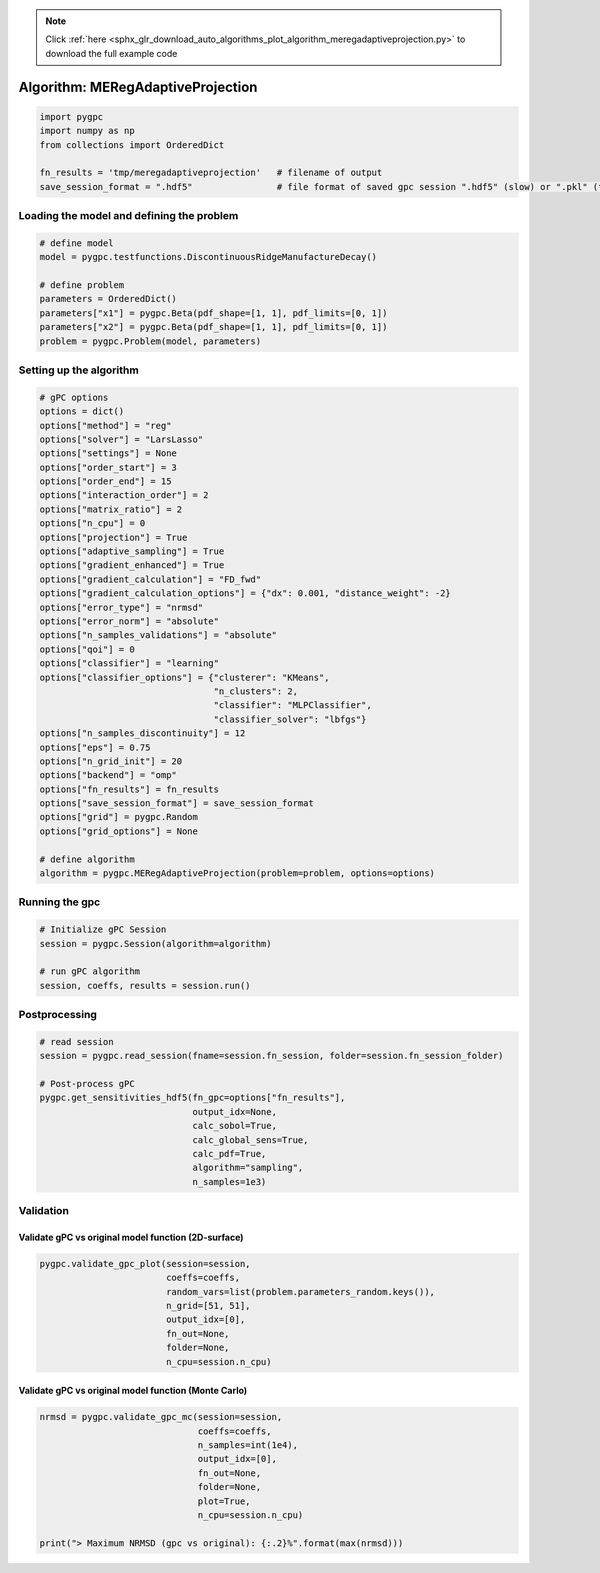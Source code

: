 .. note::
    :class: sphx-glr-download-link-note

    Click :ref:`here <sphx_glr_download_auto_algorithms_plot_algorithm_meregadaptiveprojection.py>` to download the full example code
.. rst-class:: sphx-glr-example-title

.. _sphx_glr_auto_algorithms_plot_algorithm_meregadaptiveprojection.py:


Algorithm: MERegAdaptiveProjection
==================================


.. code-block:: default

    import pygpc
    import numpy as np
    from collections import OrderedDict

    fn_results = 'tmp/meregadaptiveprojection'   # filename of output
    save_session_format = ".hdf5"                # file format of saved gpc session ".hdf5" (slow) or ".pkl" (fast)








Loading the model and defining the problem
------------------------------------------


.. code-block:: default


    # define model
    model = pygpc.testfunctions.DiscontinuousRidgeManufactureDecay()

    # define problem
    parameters = OrderedDict()
    parameters["x1"] = pygpc.Beta(pdf_shape=[1, 1], pdf_limits=[0, 1])
    parameters["x2"] = pygpc.Beta(pdf_shape=[1, 1], pdf_limits=[0, 1])
    problem = pygpc.Problem(model, parameters)








Setting up the algorithm
------------------------


.. code-block:: default


    # gPC options
    options = dict()
    options["method"] = "reg"
    options["solver"] = "LarsLasso"
    options["settings"] = None
    options["order_start"] = 3
    options["order_end"] = 15
    options["interaction_order"] = 2
    options["matrix_ratio"] = 2
    options["n_cpu"] = 0
    options["projection"] = True
    options["adaptive_sampling"] = True
    options["gradient_enhanced"] = True
    options["gradient_calculation"] = "FD_fwd"
    options["gradient_calculation_options"] = {"dx": 0.001, "distance_weight": -2}
    options["error_type"] = "nrmsd"
    options["error_norm"] = "absolute"
    options["n_samples_validations"] = "absolute"
    options["qoi"] = 0
    options["classifier"] = "learning"
    options["classifier_options"] = {"clusterer": "KMeans",
                                     "n_clusters": 2,
                                     "classifier": "MLPClassifier",
                                     "classifier_solver": "lbfgs"}
    options["n_samples_discontinuity"] = 12
    options["eps"] = 0.75
    options["n_grid_init"] = 20
    options["backend"] = "omp"
    options["fn_results"] = fn_results
    options["save_session_format"] = save_session_format
    options["grid"] = pygpc.Random
    options["grid_options"] = None

    # define algorithm
    algorithm = pygpc.MERegAdaptiveProjection(problem=problem, options=options)








Running the gpc
---------------


.. code-block:: default


    # Initialize gPC Session
    session = pygpc.Session(algorithm=algorithm)

    # run gPC algorithm
    session, coeffs, results = session.run()





.. rst-class:: sphx-glr-script-out

 Out:

 .. code-block:: none

    Performing 20 initial simulations!
    It/Sub-it: 3/2 Performing simulation 01 from 20 [==                                      ] 5.0%
    Total function evaluation: 0.0028040409088134766 sec
    It/Sub-it: 3/2 Performing simulation 01 from 40 [=                                       ] 2.5%
    Gradient evaluation: 0.0011909008026123047 sec
    Determining gPC approximation for QOI #0:
    =========================================
    Determining gPC domains ...
    Determining validation set of size 10000 for NRMSD error calculation ...
    It/Sub-it: N/A/N/A Performing simulation 00001 from 10000 [                                        ] 0.0%
    It/Sub-it: N/A/N/A Performing simulation 00001 from 20000 [                                        ] 0.0%
    Refining domain boundary ...
    Performing 12 simulations to refine discontinuity location!
    It/Sub-it: Domain boundary/N/A Performing simulation 01 from 12 [===                                     ] 8.3%
    Total function evaluation: 0.0027463436126708984 sec
    It/Sub-it: Domain boundary/N/A Performing simulation 01 from 24 [=                                       ] 4.2%
    Gradient evaluation: 0.0005946159362792969 sec
    Updating classifier ...
    Determine gPC coefficients using 'LarsLasso' solver (gradient enhanced)...
    Determine gPC coefficients using 'LarsLasso' solver (gradient enhanced)...
    -> Domain: 0 absolute nrmsd error = 0.0009263193023522684
    -> Domain: 1 absolute nrmsd error = 0.7011856648518827
    Determine gPC coefficients using 'LarsLasso' solver (gradient enhanced)...
    Determine gPC coefficients using 'LarsLasso' solver (gradient enhanced)...




Postprocessing
--------------


.. code-block:: default


    # read session
    session = pygpc.read_session(fname=session.fn_session, folder=session.fn_session_folder)

    # Post-process gPC
    pygpc.get_sensitivities_hdf5(fn_gpc=options["fn_results"],
                                 output_idx=None,
                                 calc_sobol=True,
                                 calc_global_sens=True,
                                 calc_pdf=True,
                                 algorithm="sampling",
                                 n_samples=1e3)





.. rst-class:: sphx-glr-script-out

 Out:

 .. code-block:: none

    > Loading gpc session object: tmp/meregadaptiveprojection.hdf5
    > Loading gpc coeffs: tmp/meregadaptiveprojection.hdf5
    > Adding results to: tmp/meregadaptiveprojection.hdf5




Validation
----------
Validate gPC vs original model function (2D-surface)
^^^^^^^^^^^^^^^^^^^^^^^^^^^^^^^^^^^^^^^^^^^^^^^^^^^^


.. code-block:: default

    pygpc.validate_gpc_plot(session=session,
                            coeffs=coeffs,
                            random_vars=list(problem.parameters_random.keys()),
                            n_grid=[51, 51],
                            output_idx=[0],
                            fn_out=None,
                            folder=None,
                            n_cpu=session.n_cpu)



.. image:: /auto_algorithms/images/sphx_glr_plot_algorithm_meregadaptiveprojection_001.png
    :class: sphx-glr-single-img


.. rst-class:: sphx-glr-script-out

 Out:

 .. code-block:: none

    It/Sub-it: N/A/N/A Performing simulation 0001 from 2601 [                                        ] 0.0%




Validate gPC vs original model function (Monte Carlo)
^^^^^^^^^^^^^^^^^^^^^^^^^^^^^^^^^^^^^^^^^^^^^^^^^^^^^


.. code-block:: default

    nrmsd = pygpc.validate_gpc_mc(session=session,
                                  coeffs=coeffs,
                                  n_samples=int(1e4),
                                  output_idx=[0],
                                  fn_out=None,
                                  folder=None,
                                  plot=True,
                                  n_cpu=session.n_cpu)

    print("> Maximum NRMSD (gpc vs original): {:.2}%".format(max(nrmsd)))


.. image:: /auto_algorithms/images/sphx_glr_plot_algorithm_meregadaptiveprojection_002.png
    :class: sphx-glr-single-img


.. rst-class:: sphx-glr-script-out

 Out:

 .. code-block:: none

    It/Sub-it: N/A/N/A Performing simulation 00001 from 10000 [                                        ] 0.0%
    > Maximum NRMSD (gpc vs original): 0.084%





.. rst-class:: sphx-glr-timing

   **Total running time of the script:** ( 0 minutes  11.056 seconds)


.. _sphx_glr_download_auto_algorithms_plot_algorithm_meregadaptiveprojection.py:


.. only :: html

 .. container:: sphx-glr-footer
    :class: sphx-glr-footer-example



  .. container:: sphx-glr-download

     :download:`Download Python source code: plot_algorithm_meregadaptiveprojection.py <plot_algorithm_meregadaptiveprojection.py>`



  .. container:: sphx-glr-download

     :download:`Download Jupyter notebook: plot_algorithm_meregadaptiveprojection.ipynb <plot_algorithm_meregadaptiveprojection.ipynb>`


.. only:: html

 .. rst-class:: sphx-glr-signature

    `Gallery generated by Sphinx-Gallery <https://sphinx-gallery.github.io>`_
